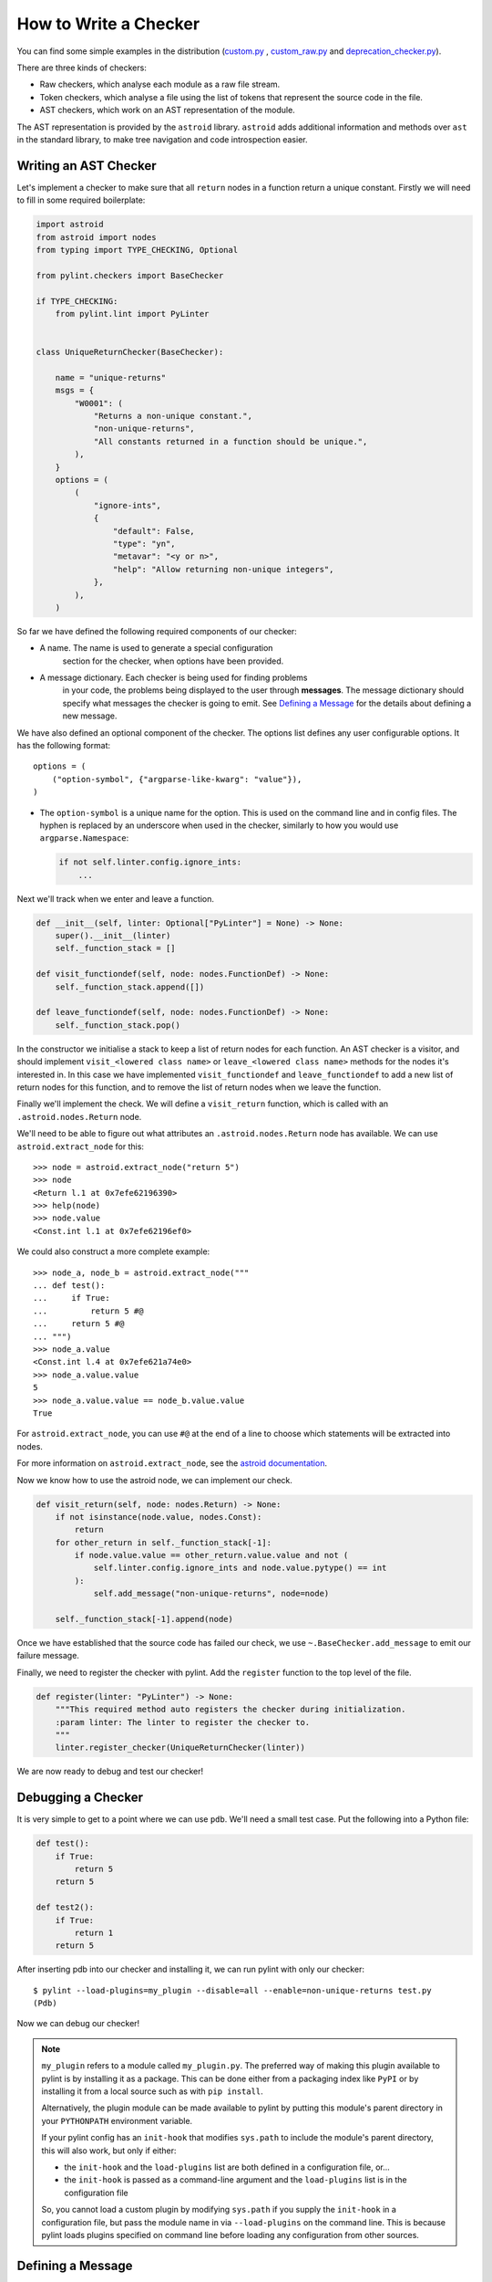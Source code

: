 .. _write_a_checker:

How to Write a Checker
======================
You can find some simple examples in the distribution
(`custom.py <https://github.com/pylint-dev/pylint/blob/main/examples/custom.py>`_
,
`custom_raw.py <https://github.com/pylint-dev/pylint/blob/main/examples/custom_raw.py>`_
and
`deprecation_checker.py <https://github.com/pylint-dev/pylint/blob/main/examples/deprecation_checker.py>`_).

.. TODO Create custom_token.py

There are three kinds of checkers:

* Raw checkers, which analyse each module as a raw file stream.
* Token checkers, which analyse a file using the list of tokens that
  represent the source code in the file.
* AST checkers, which work on an AST representation of the module.

The AST representation is provided by the ``astroid`` library.
``astroid`` adds additional information and methods
over ``ast`` in the standard library,
to make tree navigation and code introspection easier.

.. TODO Writing a Raw Checker

.. TODO Writing a Token Checker

Writing an AST Checker
----------------------
Let's implement a checker to make sure that all ``return`` nodes in a function
return a unique constant.
Firstly we will need to fill in some required boilerplate:

.. code-block:: python

  import astroid
  from astroid import nodes
  from typing import TYPE_CHECKING, Optional

  from pylint.checkers import BaseChecker

  if TYPE_CHECKING:
      from pylint.lint import PyLinter


  class UniqueReturnChecker(BaseChecker):

      name = "unique-returns"
      msgs = {
          "W0001": (
              "Returns a non-unique constant.",
              "non-unique-returns",
              "All constants returned in a function should be unique.",
          ),
      }
      options = (
          (
              "ignore-ints",
              {
                  "default": False,
                  "type": "yn",
                  "metavar": "<y or n>",
                  "help": "Allow returning non-unique integers",
              },
          ),
      )


So far we have defined the following required components of our checker:

* A name. The name is used to generate a special configuration
   section for the checker, when options have been provided.

* A message dictionary. Each checker is being used for finding problems
   in your code, the problems being displayed to the user through **messages**.
   The message dictionary should specify what messages the checker is
   going to emit. See `Defining a Message`_ for the details about defining a new message.

We have also defined an optional component of the checker.
The options list defines any user configurable options.
It has the following format::

    options = (
        ("option-symbol", {"argparse-like-kwarg": "value"}),
    )


* The ``option-symbol`` is a unique name for the option.
  This is used on the command line and in config files.
  The hyphen is replaced by an underscore when used in the checker,
  similarly to how you would use  ``argparse.Namespace``:

  .. code-block:: python

    if not self.linter.config.ignore_ints:
        ...

Next we'll track when we enter and leave a function.

.. code-block:: python

  def __init__(self, linter: Optional["PyLinter"] = None) -> None:
      super().__init__(linter)
      self._function_stack = []

  def visit_functiondef(self, node: nodes.FunctionDef) -> None:
      self._function_stack.append([])

  def leave_functiondef(self, node: nodes.FunctionDef) -> None:
      self._function_stack.pop()

In the constructor we initialise a stack to keep a list of return nodes
for each function.
An AST checker is a visitor, and should implement
``visit_<lowered class name>`` or ``leave_<lowered class name>``
methods for the nodes it's interested in.
In this case we have implemented ``visit_functiondef`` and ``leave_functiondef``
to add a new list of return nodes for this function,
and to remove the list of return nodes when we leave the function.

Finally we'll implement the check.
We will define a ``visit_return`` function,
which is called with an ``.astroid.nodes.Return`` node.

.. _astroid_extract_node:
.. TODO We can shorten/remove this bit once astroid has API docs.

We'll need to be able to figure out what attributes an
``.astroid.nodes.Return`` node has available.
We can use ``astroid.extract_node`` for this::

  >>> node = astroid.extract_node("return 5")
  >>> node
  <Return l.1 at 0x7efe62196390>
  >>> help(node)
  >>> node.value
  <Const.int l.1 at 0x7efe62196ef0>

We could also construct a more complete example::

  >>> node_a, node_b = astroid.extract_node("""
  ... def test():
  ...     if True:
  ...         return 5 #@
  ...     return 5 #@
  ... """)
  >>> node_a.value
  <Const.int l.4 at 0x7efe621a74e0>
  >>> node_a.value.value
  5
  >>> node_a.value.value == node_b.value.value
  True

For ``astroid.extract_node``, you can use ``#@`` at the end of a line to choose which statements will be extracted into nodes.

For more information on ``astroid.extract_node``,
see the `astroid documentation <https://pylint.readthedocs.io/projects/astroid/en/latest/>`_.

Now we know how to use the astroid node, we can implement our check.

.. code-block:: python

  def visit_return(self, node: nodes.Return) -> None:
      if not isinstance(node.value, nodes.Const):
          return
      for other_return in self._function_stack[-1]:
          if node.value.value == other_return.value.value and not (
              self.linter.config.ignore_ints and node.value.pytype() == int
          ):
              self.add_message("non-unique-returns", node=node)

      self._function_stack[-1].append(node)

Once we have established that the source code has failed our check,
we use ``~.BaseChecker.add_message`` to emit our failure message.

Finally, we need to register the checker with pylint.
Add the ``register`` function to the top level of the file.

.. code-block:: python

  def register(linter: "PyLinter") -> None:
      """This required method auto registers the checker during initialization.
      :param linter: The linter to register the checker to.
      """
      linter.register_checker(UniqueReturnChecker(linter))

We are now ready to debug and test our checker!

Debugging a Checker
-------------------
It is very simple to get to a point where we can use ``pdb``.
We'll need a small test case.
Put the following into a Python file:

.. code-block:: python

  def test():
      if True:
          return 5
      return 5

  def test2():
      if True:
          return 1
      return 5

After inserting pdb into our checker and installing it,
we can run pylint with only our checker::

  $ pylint --load-plugins=my_plugin --disable=all --enable=non-unique-returns test.py
  (Pdb)

Now we can debug our checker!

.. Note::

    ``my_plugin`` refers to a module called ``my_plugin.py``.
    The preferred way of making this plugin available to pylint is
    by installing it as a package. This can be done either from a packaging index like
    ``PyPI`` or by installing it from a local source such as with ``pip install``.

    Alternatively, the plugin module can be made available to pylint by
    putting this module's parent directory in your ``PYTHONPATH``
    environment variable.

    If your pylint config has an ``init-hook`` that modifies
    ``sys.path`` to include the module's parent directory, this
    will also work, but only if either:

    * the ``init-hook`` and the ``load-plugins`` list are both
      defined in a configuration file, or...
    * the ``init-hook`` is passed as a command-line argument and
      the ``load-plugins`` list is in the configuration file

    So, you cannot load a custom plugin by modifying ``sys.path`` if you
    supply the ``init-hook`` in a configuration file, but pass the module name
    in via ``--load-plugins`` on the command line.
    This is because pylint loads plugins specified on command
    line before loading any configuration from other sources.

Defining a Message
------------------

Pylint message is defined using the following format::

   msgs = {
       "E0401": ( # message id
        "Unable to import %s", # template of displayed message
        "import-error", # message symbol
        "Used when pylint has been unable to import a module.",  # Message description
        { # Additional parameters:
             # message control support for the old names of the messages:
            "old_names": [("F0401", "old-import-error")]
            "minversion": (3, 5), # No check under this version
            "maxversion": (3, 7), # No check above this version
        },
    ),

The message is then formatted using the ``args`` parameter from ``add_message`` i.e. in
``self.add_message("import-error", args=module_we_cant_import, node=importnode)``, the value in ``module_we_cant_import`` say ``patglib`` will be interpolled and the final result will be:
``Unable to import patglib``


* The ``message-id`` should be a 4-digit number,
  prefixed with a **message category**.
  There are multiple message categories,
  these being ``C``, ``W``, ``E``, ``F``, ``R``,
  standing for ``Convention``, ``Warning``, ``Error``, ``Fatal`` and ``Refactoring``.
  The 4 digits should not conflict with existing checkers
  and the first 2 digits should consistent across the checker (except shared messages).
  It is safe to use 51-99 as the first 2 digits for custom checkers because this range is reserved for them.

* The ``displayed-message`` is used for displaying the message to the user,
  once it is emitted.

* The ``message-symbol`` is an alias of the message id
  and it can be used wherever the message id can be used.

* The ``message-help`` is used when calling ``pylint --help-msg``.

Optionally message can contain optional extra options:

* The ``old_names`` option permits to change the message id or symbol of a message without breaking the message control used on the old messages by users. The option is specified as a list
  of tuples (``message-id``, ``old-message-symbol``) e.g. ``{"old_names": [("F0401", "old-import-error")]}``.
  The symbol / msgid association must be unique so if you're changing the message id the symbol also need to change and you can generally use the ``old-`` prefix for that.

* The ``minversion`` or ``maxversion`` options specify minimum or maximum version of python
  relevant for this message. The option value is specified as tuple with major version number
  as first number and minor version number as second number e.g. ``{"minversion": (3, 5)}``

* The ``shared`` option enables sharing message between multiple checkers. As mentioned
  previously, normally the message cannot be shared between multiple checkers.
  To allow having message shared between multiple checkers, the ``shared`` option must
  be set to ``True``.

Parallelize a Checker
---------------------

``BaseChecker`` has two methods ``get_map_data`` and ``reduce_map_data`` that
permit to parallelize the checks when used with the ``-j`` option. If a checker
actually needs to reduce data it should define ``get_map_data`` as returning
something different than ``None`` and let its ``reduce_map_data`` handle a list
of the types returned by ``get_map_data``.

An example can be seen by looking at ``pylint/checkers/similar.py``.

Testing a Checker
-----------------
Pylint is very well suited to test driven development.
You can implement the template of the checker,
produce all of your test cases and check that they fail,
implement the checker,
then check that all of your test cases work.

Pylint provides a ``pylint.testutils.CheckerTestCase``
to make test cases very simple.
We can use the example code that we used for debugging as our test cases.

.. code-block:: python

  import astroid
  import my_plugin
  import pylint.testutils


  class TestUniqueReturnChecker(pylint.testutils.CheckerTestCase):
      CHECKER_CLASS = my_plugin.UniqueReturnChecker

      def test_finds_non_unique_ints(self):
          func_node, return_node_a, return_node_b = astroid.extract_node("""
          def test(): #@
              if True:
                  return 5 #@
              return 5 #@
          """)

          self.checker.visit_functiondef(func_node)
          self.checker.visit_return(return_node_a)
          with self.assertAddsMessages(
              pylint.testutils.MessageTest(
                  msg_id="non-unique-returns",
                  node=return_node_b,
              ),
          ):
              self.checker.visit_return(return_node_b)

      def test_ignores_unique_ints(self):
          func_node, return_node_a, return_node_b = astroid.extract_node("""
          def test(): #@
              if True:
                  return 1 #@
              return 5 #@
          """)

          with self.assertNoMessages():
              self.checker.visit_functiondef(func_node)
              self.checker.visit_return(return_node_a)
              self.checker.visit_return(return_node_b)


Once again we are using ``astroid.extract_node`` to
construct our test cases.
``pylint.testutils.CheckerTestCase`` has created the linter and checker for us,
we simply simulate a traversal of the AST tree
using the nodes that we are interested in.
